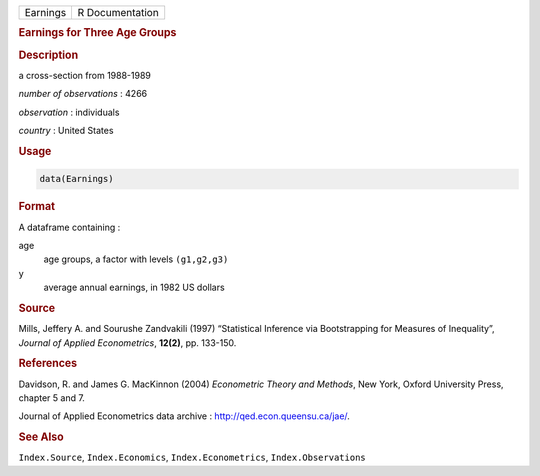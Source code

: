 .. container::

   ======== ===============
   Earnings R Documentation
   ======== ===============

   .. rubric:: Earnings for Three Age Groups
      :name: Earnings

   .. rubric:: Description
      :name: description

   a cross-section from 1988-1989

   *number of observations* : 4266

   *observation* : individuals

   *country* : United States

   .. rubric:: Usage
      :name: usage

   .. code:: R

      data(Earnings)

   .. rubric:: Format
      :name: format

   A dataframe containing :

   age
      age groups, a factor with levels ``(g1,g2,g3)``

   y
      average annual earnings, in 1982 US dollars

   .. rubric:: Source
      :name: source

   Mills, Jeffery A. and Sourushe Zandvakili (1997) “Statistical
   Inference via Bootstrapping for Measures of Inequality”, *Journal of
   Applied Econometrics*, **12(2)**, pp. 133-150.

   .. rubric:: References
      :name: references

   Davidson, R. and James G. MacKinnon (2004) *Econometric Theory and
   Methods*, New York, Oxford University Press, chapter 5 and 7.

   Journal of Applied Econometrics data archive :
   http://qed.econ.queensu.ca/jae/.

   .. rubric:: See Also
      :name: see-also

   ``Index.Source``, ``Index.Economics``, ``Index.Econometrics``,
   ``Index.Observations``
